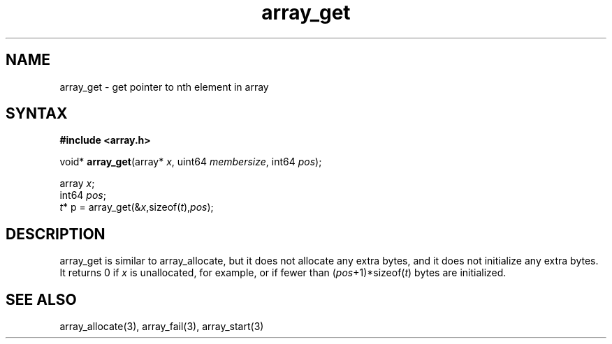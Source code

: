 .TH array_get 3
.SH NAME
array_get \- get pointer to nth element in array
.SH SYNTAX
.B #include <array.h>

void* \fBarray_get\fP(array* \fIx\fR, uint64 \fImembersize\fR, int64 \fIpos\fR);

  array \fIx\fR;
  int64 \fIpos\fR;
  \fIt\fR* p = array_get(&\fIx\fR,sizeof(\fIt\fR),\fIpos\fR);

.SH DESCRIPTION
array_get is similar to array_allocate, but it does not allocate any
extra bytes, and it does not initialize any extra bytes.  It returns 0
if \fIx\fR is unallocated, for example, or if fewer than
(\fIpos\fR+1)*sizeof(\fIt\fR) bytes are initialized.

.SH "SEE ALSO"
array_allocate(3), array_fail(3), array_start(3)

